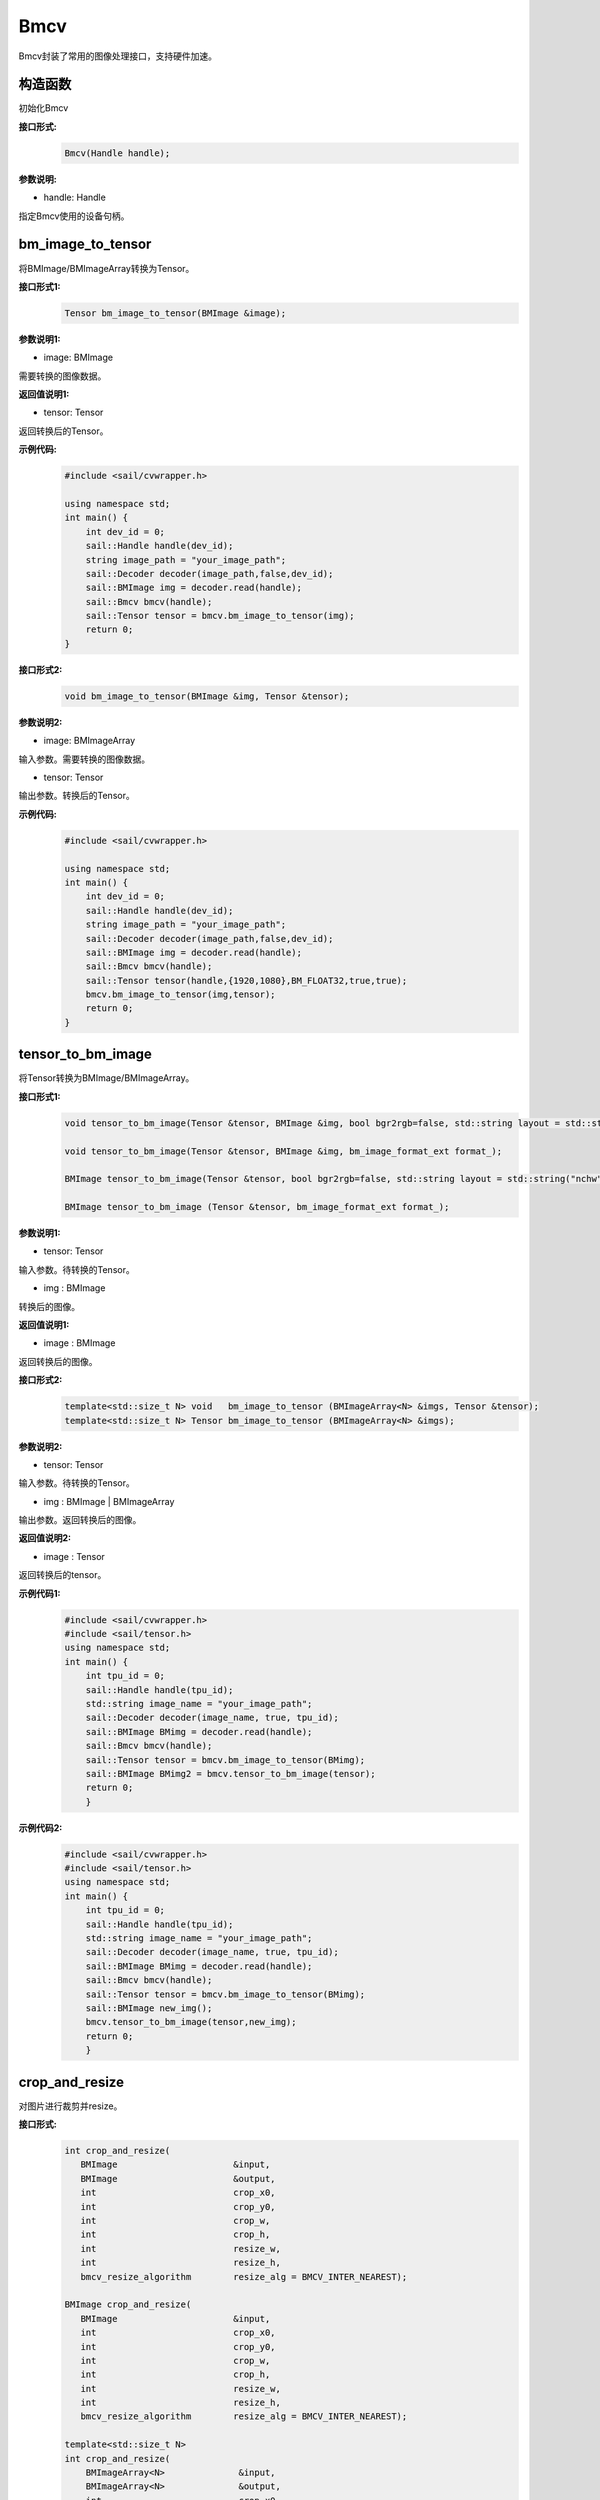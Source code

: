 Bmcv
_________

Bmcv封装了常用的图像处理接口，支持硬件加速。

构造函数
>>>>>>>>>>>>>>>>>>>>>>>>>>>>>

初始化Bmcv

**接口形式:**
    .. code-block:: c

        Bmcv(Handle handle);
          

**参数说明:**

* handle: Handle

指定Bmcv使用的设备句柄。


bm_image_to_tensor
>>>>>>>>>>>>>>>>>>>>>>>>>>>>>

将BMImage/BMImageArray转换为Tensor。

**接口形式1:**
    .. code-block:: c


        Tensor bm_image_to_tensor(BMImage &image);
           

**参数说明1:**

* image: BMImage

需要转换的图像数据。


**返回值说明1:**

* tensor: Tensor

返回转换后的Tensor。

**示例代码:**
    .. code-block:: c

        #include <sail/cvwrapper.h>

        using namespace std;  
        int main() {  
            int dev_id = 0;
            sail::Handle handle(dev_id); 
            string image_path = "your_image_path";  
            sail::Decoder decoder(image_path,false,dev_id);
            sail::BMImage img = decoder.read(handle);   
            sail::Bmcv bmcv(handle);
            sail::Tensor tensor = bmcv.bm_image_to_tensor(img);
            return 0;  
        }

**接口形式2:**
    .. code-block:: c

        void bm_image_to_tensor(BMImage &img, Tensor &tensor);
           
            
**参数说明2:**

* image: BMImageArray

输入参数。需要转换的图像数据。

* tensor: Tensor

输出参数。转换后的Tensor。

**示例代码:**
    .. code-block:: c

        #include <sail/cvwrapper.h>

        using namespace std;  
        int main() {  
            int dev_id = 0;
            sail::Handle handle(dev_id); 
            string image_path = "your_image_path";  
            sail::Decoder decoder(image_path,false,dev_id);
            sail::BMImage img = decoder.read(handle);   
            sail::Bmcv bmcv(handle);
            sail::Tensor tensor(handle,{1920,1080},BM_FLOAT32,true,true);
            bmcv.bm_image_to_tensor(img,tensor);
            return 0;  
        }

tensor_to_bm_image
>>>>>>>>>>>>>>>>>>>>>>>>>>>>>

将Tensor转换为BMImage/BMImageArray。

**接口形式1:**
    .. code-block:: c

        void tensor_to_bm_image(Tensor &tensor, BMImage &img, bool bgr2rgb=false, std::string layout = std::string("nchw"));

        void tensor_to_bm_image(Tensor &tensor, BMImage &img, bm_image_format_ext format_);

        BMImage tensor_to_bm_image(Tensor &tensor, bool bgr2rgb=false, std::string layout = std::string("nchw"));

        BMImage tensor_to_bm_image (Tensor &tensor, bm_image_format_ext format_);

**参数说明1:**

* tensor: Tensor

输入参数。待转换的Tensor。

* img : BMImage

转换后的图像。

**返回值说明1:**

* image : BMImage

返回转换后的图像。


**接口形式2:**
    .. code-block:: c

        template<std::size_t N> void   bm_image_to_tensor (BMImageArray<N> &imgs, Tensor &tensor);
        template<std::size_t N> Tensor bm_image_to_tensor (BMImageArray<N> &imgs);
            

**参数说明2:**

* tensor: Tensor

输入参数。待转换的Tensor。

* img : BMImage | BMImageArray

输出参数。返回转换后的图像。

**返回值说明2:**

* image : Tensor

返回转换后的tensor。

**示例代码1:**
    .. code-block:: c

        #include <sail/cvwrapper.h>
        #include <sail/tensor.h>
        using namespace std;
        int main() {
            int tpu_id = 0;  
            sail::Handle handle(tpu_id);  
            std::string image_name = "your_image_path";  
            sail::Decoder decoder(image_name, true, tpu_id);  
            sail::BMImage BMimg = decoder.read(handle);  
            sail::Bmcv bmcv(handle);  
            sail::Tensor tensor = bmcv.bm_image_to_tensor(BMimg);
            sail::BMImage BMimg2 = bmcv.tensor_to_bm_image(tensor);
            return 0;
            }

**示例代码2:**
    .. code-block:: c

        #include <sail/cvwrapper.h>
        #include <sail/tensor.h>
        using namespace std;
        int main() {
            int tpu_id = 0;  
            sail::Handle handle(tpu_id);  
            std::string image_name = "your_image_path";  
            sail::Decoder decoder(image_name, true, tpu_id);  
            sail::BMImage BMimg = decoder.read(handle);  
            sail::Bmcv bmcv(handle);  
            sail::Tensor tensor = bmcv.bm_image_to_tensor(BMimg);
            sail::BMImage new_img();
            bmcv.tensor_to_bm_image(tensor,new_img);
            return 0;
            }

crop_and_resize
>>>>>>>>>>>>>>>>>>>>>>

对图片进行裁剪并resize。

**接口形式:**
    .. code-block:: c

        int crop_and_resize(
           BMImage                      &input,
           BMImage                      &output,
           int                          crop_x0,
           int                          crop_y0,
           int                          crop_w,
           int                          crop_h,
           int                          resize_w,
           int                          resize_h,
           bmcv_resize_algorithm        resize_alg = BMCV_INTER_NEAREST);

        BMImage crop_and_resize(
           BMImage                      &input,
           int                          crop_x0,
           int                          crop_y0,
           int                          crop_w,
           int                          crop_h,
           int                          resize_w,
           int                          resize_h,
           bmcv_resize_algorithm        resize_alg = BMCV_INTER_NEAREST);

        template<std::size_t N>
        int crop_and_resize(
            BMImageArray<N>              &input,
            BMImageArray<N>              &output,
            int                          crop_x0,
            int                          crop_y0,
            int                          crop_w,
            int                          crop_h,
            int                          resize_w,
            int                          resize_h,
            bmcv_resize_algorithm        resize_alg = BMCV_INTER_NEAREST);

        template<std::size_t N>
        BMImageArray<N> crop_and_resize(
            BMImageArray<N>              &input,
            int                          crop_x0,
            int                          crop_y0,
            int                          crop_w,
            int                          crop_h,
            int                          resize_w,
            int                          resize_h,
            bmcv_resize_algorithm        resize_alg = BMCV_INTER_NEAREST);

**参数说明:**

* input : BMImage | BMImageArray

待处理的图像或图像数组。

* output : BMImage | BMImageArray

处理后的图像或图像数组。

* crop_x0 : int

裁剪窗口在x轴上的起始点。

* crop_y0 : int

裁剪窗口在y轴上的起始点。

* crop_w : int 

裁剪窗口的宽。

* crop_h : int 

裁剪窗口的高。

* resize_w : int

图像resize的目标宽度。

* resize_h : int

图像resize的目标高度。

* resize_alg : bmcv_resize_algorithm

图像resize的插值算法，默认为bmcv_resize_algorithm.BMCV_INTER_NEAREST

**返回值说明:**

* ret: int

返回0代表成功，其他代表失败。

* output : BMImage | BMImageArray

返回处理后的图像或图像数组。

**示例代码1:**
    .. code-block:: c

        #include <sail/cvwrapper.h>
        using namespace std;
        int main() {
            int tpu_id = 0;
            sail::Handle handle(tpu_id);
            std::string image_name = "your_image_path";
            sail::Decoder decoder(image_name, true, tpu_id);
            sail::BMImage BMimg = decoder.read(handle); 
            sail::Bmcv bmcv(handle);
            sail::BMImage BMimg3 = bmcv.crop_and_resize(BMimg, 0, 0, BMimg.width(), BMimg.height(), 640, 640);
            return 0;
        }

**示例代码2:**
    .. code-block:: c


        #include <sail/cvwrapper.h>
        using namespace std;
        int main() {
            int tpu_id = 0;
            sail::Handle handle(tpu_id);
            std::string image_name = "your_image_path";
            sail::Decoder decoder(image_name, true, tpu_id);
            sail::BMImage BMimg = decoder.read(handle); 
            sail::Bmcv bmcv(handle);
            ssail::BMImage BMimg3;
            int ret = bmcv.crop_and_resize(BMimg, BMimg3,0, 0, BMimg.width(), BMimg.height(), 640, 640);
            return 0;
        }

crop
>>>>>>>>>

对图像进行裁剪。

**接口形式:**
    .. code-block:: c

        int crop(
           BMImage                      &input,
           BMImage                      &output,
           int                          crop_x0,
           int                          crop_y0,
           int                          crop_w,
           int                          crop_h);

        
        BMImage crop(
           BMImage                      &input,
           int                          crop_x0,
           int                          crop_y0,
           int                          crop_w,
           int                          crop_h);

        template<std::size_t N>
        int crop(
            BMImageArray<N>              &input,
            BMImageArray<N>              &output,
            int                          crop_x0,
            int                          crop_y0,
            int                          crop_w,
            int                          crop_h);

        template<std::size_t N>
        BMImageArray<N> crop(
            BMImageArray<N>              &input,
            int                          crop_x0,
            int                          crop_y0,
            int                          crop_w,
            int                          crop_h);
            

**参数说明:**

* input : BMImage | BMImageArray

待处理的图像或图像数组。

* output : BMImage | BMImageArray

处理后的图像或图像数组。

* crop_x0 : int

裁剪窗口在x轴上的起始点。

* crop_y0 : int

裁剪窗口在y轴上的起始点。

* crop_w : int 

裁剪窗口的宽。

* crop_h : int 

裁剪窗口的高。

**返回值说明:**

* ret: int

返回0代表成功，其他代表失败。

* output : BMImage | BMImageArray

返回处理后的图像或图像数组。

**示例代码1:**
    .. code-block:: c


        #include <sail/cvwrapper.h>
        using namespace std;
        int main() {
            int tpu_id = 0;
            sail::Handle handle(tpu_id);
            std::string image_name = "your_image_path";
            sail::Decoder decoder(image_name, true, tpu_id);
            sail::BMImage BMimg = decoder.read(handle); 
            sail::Bmcv bmcv(handle);
            sail::BMImage BMimg3 = bmcv.crop(BMimg,100,100,200,200);
            return 0;
        }

**示例代码2:**
    .. code-block:: c


        #include <sail/cvwrapper.h>
        using namespace std;
        int main() {
            int tpu_id = 0;
            sail::Handle handle(tpu_id);
            std::string image_name = "your_image_path";
            sail::Decoder decoder(image_name, true, tpu_id);
            sail::BMImage BMimg = decoder.read(handle); 
            sail::Bmcv bmcv(handle);
            sail::BMImage BMimg3;
            int ret = bmcv.crop(BMimg, BMimg3,100,100,200,200);
            return 0;
        }

resize
>>>>>>>>>>>>>>>>>

对图像进行resize。

**接口形式:**
    .. code-block:: c

        int resize(
           BMImage                      &input,
           BMImage                      &output,
           int                          resize_w,
           int                          resize_h,
           bmcv_resize_algorithm        resize_alg = BMCV_INTER_NEAREST);

        BMImage resize(
           BMImage                      &input,
           int                          resize_w,
           int                          resize_h,
           bmcv_resize_algorithm        resize_alg = BMCV_INTER_NEAREST);

        template<std::size_t N>
        int resize(
            BMImageArray<N>              &input,
            BMImageArray<N>              &output,
            int                          resize_w,
            int                          resize_h,
            bmcv_resize_algorithm        resize_alg = BMCV_INTER_NEAREST);

        template<std::size_t N>
        BMImageArray<N> resize(
            BMImageArray<N>              &input,
            int                          resize_w,
            int                          resize_h,
            bmcv_resize_algorithm        resize_alg = BMCV_INTER_NEAREST);

**参数说明:**

* input : BMImage | BMImageArray

待处理的图像或图像数组。

* output : BMImage | BMImageArray

处理后的图像或图像数组。

* resize_w : int

图像resize的目标宽度。

* resize_h : int

图像resize的目标高度。

* resize_alg : bmcv_resize_algorithm

图像resize的插值算法，默认为bmcv_resize_algorithm.BMCV_INTER_NEAREST

**返回值说明:**

* ret: int

返回0代表成功，其他代表失败。

* output : BMImage | BMImageArray

返回处理后的图像或图像数组。

**示例代码1:**
    .. code-block:: c


        #include <sail/cvwrapper.h>
        using namespace std;
        int main() {
            int tpu_id = 0;
            sail::Handle handle(tpu_id);
            std::string image_name = "your_image_path";
            sail::Decoder decoder(image_name, true, tpu_id);
            sail::BMImage BMimg = decoder.read(handle); 
            sail::Bmcv bmcv(handle);
            sail::BMImage BMimg3 = bmcv.resize(BMimg,640,640);
            return 0;
        }

**示例代码2:**
    .. code-block:: c

        #include <sail/cvwrapper.h>
        using namespace std;
        int main() {
            int tpu_id = 0;
            sail::Handle handle(tpu_id);
            std::string image_name = "your_image_path";
            sail::Decoder decoder(image_name, true, tpu_id);
            sail::BMImage BMimg = decoder.read(handle); 
            sail::Bmcv bmcv(handle);
            sail::BMImage BMimg3;
            int ret = bmcv.resize(BMimg, BMimg3,640,640);
            return 0;
        }

vpp_crop_and_resize
>>>>>>>>>>>>>>>>>>>>>>>>>>>>>

利用VPP硬件加速图片的裁剪与resize。

**接口形式:**
    .. code-block:: c

        int vpp_crop_and_resize(
            BMImage                      &input,
            BMImage                      &output,
            int                          crop_x0,
            int                          crop_y0,
            int                          crop_w,
            int                          crop_h,
            int                          resize_w,
            int                          resize_h,
            bmcv_resize_algorithm        resize_alg = BMCV_INTER_NEAREST);

        BMImage vpp_crop_and_resize(
            BMImage                      &input,
            int                          crop_x0,
            int                          crop_y0,
            int                          crop_w,
            int                          crop_h,
            int                          resize_w,
            int                          resize_h,
            bmcv_resize_algorithm        resize_alg = BMCV_INTER_NEAREST);

        template<std::size_t N>
        int vpp_crop_and_resize(
            BMImageArray<N>              &input,
            BMImageArray<N>              &output,
            int                          crop_x0,
            int                          crop_y0,
            int                          crop_w,
            int                          crop_h,
            int                          resize_w,
            int                          resize_h,
            bmcv_resize_algorithm        resize_alg = BMCV_INTER_NEAREST);

        template<std::size_t N>
        BMImageArray<N> vpp_crop_and_resize(
            BMImageArray<N>              &input,
            int                          crop_x0,
            int                          crop_y0,
            int                          crop_w,
            int                          crop_h,
            int                          resize_w,
            int                          resize_h,
            bmcv_resize_algorithm        resize_alg = BMCV_INTER_NEAREST);

**参数说明:**

* input : BMImage | BMImageArray

待处理的图像或图像数组。

* output : BMImage | BMImageArray

处理后的图像或图像数组。

* crop_x0 : int

裁剪窗口在x轴上的起始点。

* crop_y0 : int

裁剪窗口在y轴上的起始点。

* crop_w : int 

裁剪窗口的宽。

* crop_h : int 

裁剪窗口的高。

* resize_w : int

图像resize的目标宽度。

* resize_h : int

图像resize的目标高度。

* resize_alg : bmcv_resize_algorithm

图像resize的插值算法，默认为bmcv_resize_algorithm.BMCV_INTER_NEAREST

**返回值说明:**

* ret: int

返回0代表成功，其他代表失败。

* output : BMImage | BMImageArray

返回处理后的图像或图像数组。

**示例代码1:**
    .. code-block:: c

        #include <sail/cvwrapper.h>
        using namespace std;
        int main() {
            int tpu_id = 0;
            sail::Handle handle(tpu_id);
            std::string image_name = "your_image_path";
            sail::Decoder decoder(image_name, true, tpu_id);
            sail::BMImage BMimg = decoder.read(handle); 
            sail::Bmcv bmcv(handle);
            sail::BMImage BMimg3 = bmcv.vpp_crop_and_resize(BMimg,100,100,300,300,300,300);
            return 0;
        }

**示例代码2:**
    .. code-block:: c


        #include <sail/cvwrapper.h>
        using namespace std;
        int main() {
            int tpu_id = 0;
            sail::Handle handle(tpu_id);
            std::string image_name = "your_image_path";
            sail::Decoder decoder(image_name, true, tpu_id);
            sail::BMImage BMimg = decoder.read(handle); 
            sail::Bmcv bmcv(handle);
            sail::BMImage BMimg3;
            int ret = bmcv.vpp_crop_and_resize(BMimg, BMimg3,100,100,300,300,300,300);
            return 0;
        }

vpp_crop_and_resize_padding
>>>>>>>>>>>>>>>>>>>>>>>>>>>>>

利用VPP硬件加速图片的裁剪与resize，并padding到指定大小。

**接口形式:**
    .. code-block:: c

        int vpp_crop_and_resize_padding(
            BMImage                      &input,
            BMImage                      &output,
            int                          crop_x0,
            int                          crop_y0,
            int                          crop_w,
            int                          crop_h,
            int                          resize_w,
            int                          resize_h,
            PaddingAtrr                  &padding_in,
            bmcv_resize_algorithm        resize_alg = BMCV_INTER_NEAREST);
        
        BMImage vpp_crop_and_resize_padding(
            BMImage                      &input,
            int                          crop_x0,
            int                          crop_y0,
            int                          crop_w,
            int                          crop_h,
            int                          resize_w,
            int                          resize_h,
            PaddingAtrr                  &padding_in,
            bmcv_resize_algorithm        resize_alg = BMCV_INTER_NEAREST);

        template<std::size_t N>
        int vpp_crop_and_resize_padding(
            BMImageArray<N>              &input,
            BMImageArray<N>              &output,
            int                          crop_x0,
            int                          crop_y0,
            int                          crop_w,
            int                          crop_h,
            int                          resize_w,
            int                          resize_h,
            PaddingAtrr                  &padding_in,
            bmcv_resize_algorithm        resize_alg = BMCV_INTER_NEAREST);

        template<std::size_t N>
        BMImageArray<N> vpp_crop_and_resize_padding(
            BMImageArray<N>              &input,
            int                          crop_x0,
            int                          crop_y0,
            int                          crop_w,
            int                          crop_h,
            int                          resize_w,
            int                          resize_h,
            PaddingAtrr                  &padding_in,
            bmcv_resize_algorithm        resize_alg = BMCV_INTER_NEAREST);

**参数说明:**

* input : BMImage | BMImageArray

待处理的图像或图像数组。

* output : BMImage | BMImageArray

处理后的图像或图像数组。

* crop_x0 : int

裁剪窗口在x轴上的起始点。

* crop_y0 : int

裁剪窗口在y轴上的起始点。

* crop_w : int 

裁剪窗口的宽。

* crop_h : int 

裁剪窗口的高。

* resize_w : int

图像resize的目标宽度。

* resize_h : int

图像resize的目标高度。

* padding : PaddingAtrr

padding的配置信息。

* resize_alg : bmcv_resize_algorithm

图像resize的插值算法，默认为bmcv_resize_algorithm.BMCV_INTER_NEAREST

**返回值说明:**

* ret: int

返回0代表成功，其他代表失败。

* output : BMImage | BMImageArray

返回处理后的图像或图像数组。

**示例代码1:**
    .. code-block:: c

        #include <sail/cvwrapper.h>
        using namespace std;
        int main() {
            int tpu_id = 0;
            sail::Handle handle(tpu_id);
            std::string image_name = "your_image_path";
            sail::Decoder decoder(image_name, true, tpu_id);
            sail::BMImage BMimg = decoder.read(handle); 
            sail::Bmcv bmcv(handle);
            sail::PaddingAtrr paddingatt;
            paddingatt.set_stx(0);
            paddingatt.set_sty(0);
            paddingatt.set_w(640);
            paddingatt.set_h(640);
            paddingatt.set_r(114);
            paddingatt.set_g(114);
            paddingatt.set_b(114);
            sail::BMImage BMimg4 = bmcv.vpp_crop_and_resize_padding(BMimg, 0, 0, BMimg.width(), BMimg.height(), 640, 640, paddingatt);
            return 0;
        }

**示例代码2:**
    .. code-block:: c

        #include <sail/cvwrapper.h>
        using namespace std;
        int main() {
            int tpu_id = 0;
            sail::Handle handle(tpu_id);
            std::string image_name = "your_image_path";
            sail::Decoder decoder(image_name, true, tpu_id);
            sail::BMImage BMimg = decoder.read(handle); 
            sail::Bmcv bmcv(handle);
            sail::BMImage BMimg3;
            sail::PaddingAtrr paddingatt;
            paddingatt.set_stx(0);
            paddingatt.set_sty(0);
            paddingatt.set_w(640);
            paddingatt.set_h(640);
            paddingatt.set_r(114);
            paddingatt.set_g(114);
            paddingatt.set_b(114);
            int ret = bmcv.vpp_crop_and_resize_padding(BMimg,BMimg3, 0, 0, BMimg.width(), BMimg.height(), 640, 640, paddingatt);
            return 0;
        }

vpp_crop
>>>>>>>>>>>>>>>>>>>>>>>>>>>>>

利用VPP硬件加速图片的裁剪。

**接口形式:**
    .. code-block:: c

        int vpp_crop(
           BMImage                      &input,
           BMImage                      &output,
           int                          crop_x0,
           int                          crop_y0,
           int                          crop_w,
           int                          crop_h);
        
        BMImage vpp_crop(
           BMImage                      &input,
           int                          crop_x0,
           int                          crop_y0,
           int                          crop_w,
           int                          crop_h);

        template<std::size_t N>
        int vpp_crop(
            BMImageArray<N>              &input,
            BMImageArray<N>              &output,
            int                          crop_x0,
            int                          crop_y0,
            int                          crop_w,
            int                          crop_h);

        template<std::size_t N>
        BMImageArray<N> vpp_crop(
            BMImageArray<N>              &input,
            int                          crop_x0,
            int                          crop_y0,
            int                          crop_w,
            int                          crop_h);

**参数说明:**

* input : BMImage | BMImageArray

待处理的图像或图像数组。

* output : BMImage | BMImageArray

处理后的图像或图像数组。

* crop_x0 : int

裁剪窗口在x轴上的起始点。

* crop_y0 : int

裁剪窗口在y轴上的起始点。

* crop_w : int 

裁剪窗口的宽。

* crop_h : int 

裁剪窗口的高。

**返回值说明:**

* ret: int

返回0代表成功，其他代表失败。

* output : BMImage | BMImageArray

返回处理后的图像或图像数组。

**示例代码1:**
    .. code-block:: c

        #include <sail/cvwrapper.h>
        using namespace std;
        int main() {
            int tpu_id = 0;
            sail::Handle handle(tpu_id);
            std::string image_name = "your_image_path";
            sail::Decoder decoder(image_name, true, tpu_id);
            sail::BMImage BMimg = decoder.read(handle); 
            sail::Bmcv bmcv(handle);
            sail::BMImage BMimg3 = bmcv.vpp_crop(BMimg,100,100,200,200);
            return 0;
        }

**示例代码2:**
    .. code-block:: c

        #include <sail/cvwrapper.h>
        using namespace std;
        int main() {
            int tpu_id = 0;
            sail::Handle handle(tpu_id);
            std::string image_name = "your_image_path";
            sail::Decoder decoder(image_name, true, tpu_id);
            sail::BMImage BMimg = decoder.read(handle); 
            sail::Bmcv bmcv(handle);
            sail::BMImage BMimg3;
            int ret = bmcv.vpp_crop(BMimg, BMimg3,100,100,200,200);
            return 0;
        }

vpp_resize
>>>>>>>>>>>>>>>>>

利用VPP硬件加速图片的resize，采用最近邻插值算法。 

**接口形式1:**
    .. code-block:: c

        int vpp_resize(
            BMImage                      &input,
            BMImage                      &output,
            int                          resize_w,
            int                          resize_h,
            bmcv_resize_algorithm        resize_alg = BMCV_INTER_NEAREST);
        
        BMImage vpp_resize(
            BMImage                      &input,
            int                          resize_w,
            int                          resize_h,
            bmcv_resize_algorithm        resize_alg = BMCV_INTER_NEAREST);
        
        template<std::size_t N>
        int vpp_resize(
            BMImageArray<N>              &input,
            BMImageArray<N>              &output,
            int                          resize_w,
            int                          resize_h,
            bmcv_resize_algorithm        resize_alg = BMCV_INTER_NEAREST);

        template<std::size_t N>
        BMImageArray<N> vpp_resize(
            BMImageArray<N>              &input,
            int                          resize_w,
            int                          resize_h,
            bmcv_resize_algorithm        resize_alg = BMCV_INTER_NEAREST);

**参数说明:**

* input : BMImage | BMImageArray

待处理的图像或图像数组。

* output : BMImage | BMImageArray

处理后的图像或图像数组。

* resize_w : int

图像resize的目标宽度。

* resize_h : int

图像resize的目标高度。

* resize_alg : bmcv_resize_algorithm

图像resize的插值算法，默认为bmcv_resize_algorithm.BMCV_INTER_NEAREST

**返回值说明:**

* ret: int

返回0代表成功，其他代表失败。

* output : BMImage | BMImageArray

返回处理后的图像或图像数组。

**示例代码1:**
    .. code-block:: c

        #include <sail/cvwrapper.h>
        using namespace std;
        int main() {
            int tpu_id = 0;
            sail::Handle handle(tpu_id);
            std::string image_name = "your_image_path";
            sail::Decoder decoder(image_name, true, tpu_id);
            sail::BMImage BMimg = decoder.read(handle); 
            sail::Bmcv bmcv(handle);
            sail::BMImage BMimg3 = bmcv.vpp_resize(BMimg,100,100,200,200);
            return 0;
        }

**示例代码2:**
    .. code-block:: c


        #include <sail/cvwrapper.h>
        using namespace std;
        int main() {
            int tpu_id = 0;
            sail::Handle handle(tpu_id);
            std::string image_name = "your_image_path";
            sail::Decoder decoder(image_name, true, tpu_id);
            sail::BMImage BMimg = decoder.read(handle); 
            sail::Bmcv bmcv(handle);
            sail::BMImage BMimg3;
            int ret = bmcv.vpp_resize(BMimg, BMimg3,100,100,200,200);
            return 0;
        }

vpp_resize_padding
>>>>>>>>>>>>>>>>>>>>>>>>>>>>>

利用VPP硬件加速图片的resize，并padding。

**接口形式:**
    .. code-block:: c

        int vpp_resize_padding(
            BMImage                      &input,
            BMImage                      &output,
            int                          resize_w,
            int                          resize_h,
            PaddingAtrr                  &padding_in,
            bmcv_resize_algorithm        resize_alg = BMCV_INTER_NEAREST);

        BMImage vpp_resize_padding(
           BMImage                      &input,
           int                          resize_w,
           int                          resize_h,
           PaddingAtrr                  &padding_in,
            bmcv_resize_algorithm        resize_alg = BMCV_INTER_NEAREST);

        template<std::size_t N>
            int vpp_resize_padding(
            BMImageArray<N>              &input,
            BMImageArray<N>              &output,
            int                          resize_w,
            int                          resize_h,
            PaddingAtrr                  &padding_in,
            bmcv_resize_algorithm        resize_alg = BMCV_INTER_NEAREST);

        template<std::size_t N>
        BMImageArray<N> vpp_resize_padding(
            BMImageArray<N>              &input,
            int                          resize_w,
            int                          resize_h,
            PaddingAtrr                  &padding_in,
            bmcv_resize_algorithm        resize_alg = BMCV_INTER_NEAREST);

**参数说明:**

* input : BMImage | BMImageArray

待处理的图像或图像数组。

* resize_w : int

图像resize的目标宽度。

* resize_h : int

图像resize的目标高度。

* padding : PaddingAtrr

padding的配置信息。

**返回值说明:**

* ret: int

返回0代表成功，其他代表失败。

* output : BMImage | BMImageArray

返回处理后的图像或图像数组。

* resize_alg : bmcv_resize_algorithm

图像resize的插值算法，默认为bmcv_resize_algorithm.BMCV_INTER_NEAREST

**示例代码1:**
    .. code-block:: c

        #include <sail/cvwrapper.h>
        using namespace std;
        int main() {
            int tpu_id = 0;
            sail::Handle handle(tpu_id);
            std::string image_name = "your_image_path";
            sail::Decoder decoder(image_name, true, tpu_id);
            sail::BMImage BMimg = decoder.read(handle); 
            sail::Bmcv bmcv(handle);
            sail::PaddingAtrr paddingatt;
            paddingatt.set_stx(0);
            paddingatt.set_sty(0);
            paddingatt.set_w(640);
            paddingatt.set_h(640);
            paddingatt.set_r(114);
            paddingatt.set_g(114);
            paddingatt.set_b(114);
            sail::BMImage BMimg4 = bmcv.vpp_resize_padding(BMimg, 0, 0, 640, 640, paddingatt);
            return 0;
        }

**示例代码2:**
    .. code-block:: c

        #include <sail/cvwrapper.h>
        using namespace std;
        int main() {
            int tpu_id = 0;
            sail::Handle handle(tpu_id);
            std::string image_name = "your_image_path";
            sail::Decoder decoder(image_name, true, tpu_id);
            sail::BMImage BMimg = decoder.read(handle); 
            sail::Bmcv bmcv(handle);
            sail::BMImage BMimg3;
            sail::PaddingAtrr paddingatt;
            paddingatt.set_stx(0);
            paddingatt.set_sty(0);
            paddingatt.set_w(640);
            paddingatt.set_h(640);
            paddingatt.set_r(114);
            paddingatt.set_g(114);
            paddingatt.set_b(114);
            int ret = bmcv.vpp_resize_padding(BMimg,BMimg3, 640, 640, paddingatt);
            return 0;
        }

warp
>>>>>>>>>>>>>>>>

对图像进行仿射变换。

**接口形式:**
    .. code-block:: c

        int warp(
           BMImage                            &input,
           BMImage                            &output,
           const std::pair<
             std::tuple<float, float, float>,
             std::tuple<float, float, float>> &matrix,
           int                                use_bilinear = 0,
           bool                               similar_to_opencv = false);

        BMImage warp(
           BMImage                            &input,
           const std::pair<
             std::tuple<float, float, float>,
             std::tuple<float, float, float>> &matrix,
           int                                use_bilinear = 0,
           bool                               similar_to_opencv = false);

        template<std::size_t N>
        int warp(
            BMImageArray<N>                          &input,
            BMImageArray<N>                          &output,
            const std::array<
                std::pair<
                std::tuple<float, float, float>,
                std::tuple<float, float, float>>, N> &matrix,
            int                                      use_bilinear = 0,
            bool                                     similar_to_opencv = false);

        template<std::size_t N>
        BMImageArray<N> warp(
            BMImageArray<N>                          &input,
            const std::array<
                std::pair<
                std::tuple<float, float, float>,
                std::tuple<float, float, float>>, N> &matrix,
            int                                      use_bilinear = 0,
            bool                                     similar_to_opencv = false);

**参数说明:**

* input : BMImage | BMImageArray

待处理的图像或图像数组。

* output : BMImage | BMImageArray

处理后的图像或图像数组。

* matrix: std::pair<
             std::tuple<float, float, float>,
             std::tuple<float, float, float> >

2x3的仿射变换矩阵。

* use_bilinear: int

是否使用双线性插值，默认为0使用最近邻插值，1为双线性插值

* similar_to_opencv: bool

是否使用与opencv仿射变换对齐的接口

**返回值说明:**

* ret: int

返回0代表成功，其他代表失败。

* output : BMImage | BMImageArray

返回处理后的图像或图像数组。

**示例代码1:**
    .. code-block:: c


        #include <sail/cvwrapper.h>
        using namespace std;
        using AffineMatrix = std::pair<
            std::tuple<float, float, float>,
            std::tuple<float, float, float>>;
        int main() {
            int tpu_id = 0;
            sail::Handle handle(tpu_id);
            std::string image_name = "your_image_path";
            sail::Decoder decoder(image_name, true, tpu_id);
            sail::BMImage BMimg = decoder.read(handle); 
            sail::Bmcv bmcv(handle);
            AffineMatrix rotated_matrix = std::make_pair(
                std::make_tuple(0.9996914396, -0.02484, 0.0f),
                std::make_tuple(0.02484, 0.9996914396, 0.0f)
            );
            sail::BMImage BMimg6 = bmcv.warp(BMimg, rotated_matrix);
            return 0;
        }

**示例代码2:**
    .. code-block:: c

        #include <sail/cvwrapper.h>
        using namespace std;
        using AffineMatrix = std::pair<
            std::tuple<float, float, float>,
            std::tuple<float, float, float>>;
        int main() {
            int tpu_id = 0;
            sail::Handle handle(tpu_id);
            std::string image_name = "your_image_path";
            sail::Decoder decoder(image_name, true, tpu_id);
            sail::BMImage BMimg = decoder.read(handle); 
            sail::Bmcv bmcv(handle);
            AffineMatrix rotated_matrix = std::make_pair(
                std::make_tuple(0.9996914396, -0.02484, 0.0f),
                std::make_tuple(0.02484, 0.9996914396, 0.0f)
            );
            sail::BMImage BMimg6;
            int ret= bmcv.warp(BMimg,BMimg6, rotated_matrix);
            return 0;
        }

convert_to
>>>>>>>>>>>>>>

对图像进行线性变换。

**接口形式:**
    .. code-block:: c

        int convert_to(
           BMImage                      &input,
           BMImage                      &output,
           const std::tuple<
             std::pair<float, float>,
             std::pair<float, float>,
             std::pair<float, float>>   &alpha_beta);

        BMImage convert_to(
           BMImage                      &input,
           const std::tuple<
             std::pair<float, float>,
             std::pair<float, float>,
             std::pair<float, float>>   &alpha_beta);

        template<std::size_t N>
        int convert_to(
            BMImageArray<N>              &input,
            BMImageArray<N>              &output,
            const std::tuple<
                std::pair<float, float>,
                std::pair<float, float>,
                std::pair<float, float>>   &alpha_beta);

        template<std::size_t N>
        BMImageArray<N> convert_to(
            BMImageArray<N>              &input,
            const std::tuple<
                std::pair<float, float>,
                std::pair<float, float>,
                std::pair<float, float>>   &alpha_beta);
    
**参数说明:**

* input : BMImage | BMImageArray

待处理的图像或图像数组。

* alpha_beta: std::tuple<
             std::pair<float, float>,
             std::pair<float, float>,
             std::pair<float, float> > 

分别为三个通道线性变换的系数((a0, b0), (a1, b1), (a2, b2))。

* output : BMImage | BMImageArray

输出参数。处理后的图像或图像数组。

**返回值说明:**

* ret: int

返回0代表成功，其他代表失败。

* output : BMImage | BMImageArray

返回处理后的图像或图像数组。

**示例代码:**
    .. code-block:: c

        #include <sail/cvwrapper.h>
        using namespace std;
        int main() {
            int tpu_id = 0;
            sail::Handle handle(tpu_id);
            std::string image_name = "your_image_path";
            sail::Decoder decoder(image_name, true, tpu_id);
            sail::BMImage BMimg = decoder.read(handle); 
            sail::Bmcv bmcv(handle);
            std::tuple<std::pair<float, float>, std::pair<float, float>, std::pair<float, float>> alpha_beta = 
                std::make_tuple(std::make_pair(1.0 / 255, 0), std::make_pair(1.0 / 255, 0), std::make_pair(1.0 / 255, 0));
            sail::BMImage BMimg5 = bmcv.convert_to(BMimg, alpha_beta);
            return 0;
        }

**示例代码:**
    .. code-block:: c

        #include <sail/cvwrapper.h>
        using namespace std;
        int main() {
            int tpu_id = 0;
            sail::Handle handle(tpu_id);
            std::string image_name = "your_image_path";
            sail::Decoder decoder(image_name, true, tpu_id);
            sail::BMImage BMimg = decoder.read(handle); 
            sail::Bmcv bmcv(handle);
            std::tuple<std::pair<float, float>, std::pair<float, float>, std::pair<float, float>> alpha_beta = 
                std::make_tuple(std::make_pair(1.0 / 255, 0), std::make_pair(1.0 / 255, 0), std::make_pair(1.0 / 255, 0));
            sail::BMImage BMimg5; 
            int ret = bmcv.convert_to(BMimg,BMimg5,alpha_beta);
            return 0;
        }

yuv2bgr
>>>>>>>>>>>>

将图像的格式从YUV转换为BGR。

**接口形式:**
    .. code-block:: c

        int yuv2bgr(
           BMImage                      &input,
           BMImage                      &output);

        BMImage yuv2bgr(BMImage  &input);

**参数说明:**

* input : BMImage | BMImageArray

待转换的图像。

**返回值说明:**

* ret: int

返回0代表成功，其他代表失败。

* output : BMImage | BMImageArray

返回转换后的图像。

**示例代码1:**
    .. code-block:: c

        #include <sail/cvwrapper.h>
        using namespace std;
        int main() {
            int tpu_id = 0;
            sail::Handle handle(tpu_id);
            std::string image_name = "your_image_path";
            sail::Decoder decoder(image_name, true, tpu_id);
            sail::BMImage BMimg = decoder.read(handle); 
            sail::Bmcv bmcv(handle);
            sail::BMImage BMimg5 = bmcv.yuv2bgr(BMimg);
            return 0;
        }

**示例代码2:**
    .. code-block:: c

        #include <sail/cvwrapper.h>
        using namespace std;
        int main() {
            int tpu_id = 0;
            sail::Handle handle(tpu_id);
            std::string image_name = "your_image_path";
            sail::Decoder decoder(image_name, true, tpu_id);
            sail::BMImage BMimg = decoder.read(handle); 
            sail::Bmcv bmcv(handle);
            sail::BMImage BMimg5; 
            int ret = bmcv.yuv2bgr(BMimg,BMimg5);
            return 0;
        }

rectangle
>>>>>>>>>>>>>>>>>>

在图像上画一个矩形框。

**接口形式:**
    .. code-block:: c

        int rectangle(
           BMImage                         &image,
           int                             x0,
           int                             y0,
           int                             w,
           int                             h,
           const std::tuple<int, int, int> &color,
           int                             thickness=1);
        
        int rectangle(
           const bm_image                  &image,
           int                             x0,
           int                             y0,
           int                             w,
           int                             h,
           const std::tuple<int, int, int> &color, // BGR
           int                             thickness=1);

**参数说明:**

* image : BMImage | bm_image

待画框的图像。

* x0 : int

矩形框在x轴上的起点。

* y0 : int

矩形框在y轴上的起点。

* w : int

矩形框的宽度。

* h : int

矩形框的高度。

* color : tuple

矩形框的颜色。

* thickness : int

矩形框线条的粗细。

**返回值说明:**

如果画框成功返回0，否则返回非0值。

**示例代码:**
    .. code-block:: c

        #include <sail/cvwrapper.h>
        using namespace std;
        int main() {
            int tpu_id = 0;
            sail::Handle handle(tpu_id);
            std::string image_name = "your_image_path";
            sail::Decoder decoder(image_name, true, tpu_id);
            sail::BMImage BMimg = decoder.read(handle); 
            sail::Bmcv bmcv(handle);
            int ret = bmcv.rectangle(BMimg, 20, 20, 600, 600, std::make_tuple(0, 0, 255), 2);
            return 0;
        }

fillRectangle
>>>>>>>>>>>>>>>>>>

在图像上填充一个矩形。

**接口形式:**
    .. code-block:: c

        int fillRectangle(
           BMImage                         &image,
           int                             x0,
           int                             y0,
           int                             w,
           int                             h,
           const std::tuple<int, int, int> &color);

        int fillRectangle(
           const bm_image                  &image,
           int                             x0,
           int                             y0,
           int                             w,
           int                             h,
           const std::tuple<int, int, int> &color);

**参数说明:**

* image : BMImage | bm_image

待画框的图像。

* x0 : int

矩形框在x轴上的起点。

* y0 : int

矩形框在y轴上的起点。

* w : int

矩形框的宽度。

* h : int

矩形框的高度。

* color : tuple

矩形框的颜色。

**返回值说明:**

如果画框成功返回0，否则返回非0值。

**示例代码:**
    .. code-block:: c

        #include <sail/cvwrapper.h>
        using namespace std;
        int main() {
            int tpu_id = 0;
            sail::Handle handle(tpu_id);
            std::string image_name = "your_image_path";
            sail::Decoder decoder(image_name, true, tpu_id);
            sail::BMImage BMimg = decoder.read(handle); 
            sail::Bmcv bmcv(handle);
            int ret = bmcv.fillRectangle(BMimg, 20, 20, 600, 600, std::make_tuple(0, 0, 255));
            return 0;
        }

imwrite
>>>>>>>>>>>>>>>>>

将图像保存在特定文件。

**接口形式:**
    .. code-block:: c

        int imwrite(
           const std::string &filename,
           BMImage           &image);
        
        int imwrite(
           const std::string &filename,
           const bm_image     &image);

**参数说明:**

* file_name : string

文件的名称。

* output : BMImage | bm_image

需要保存的图像。

**返回值说明:**

* process_status : int

如果保存成功返回0，否则返回非0值。

**示例代码:**
    .. code-block:: c

        #include <sail/cvwrapper.h>
        using namespace std;
        int main() {
            int tpu_id = 0;
            sail::Handle handle(tpu_id);
            std::string image_name = "your_image_path";
            sail::Decoder decoder(image_name, true, tpu_id);
            sail::BMImage BMimg = decoder.read(handle); 
            sail::Bmcv bmcv(handle);
            int ret = bmcv.imwrite("new_3.jpg", BMimg);
            return 0;
        }


imwrite
>>>>>>>>>>>>>>>>>
     
读取和解码图片文件，仅支持 JPEG baseline 格式的硬解码。对于其他格式，如 PNG 和 BMP，则采用软解码。
对于 JPEG baseline 图片，返回的 BMImage 将保持 YUV 色彩空间，像素格式依据图片文件本身的采样方式，例如 YUV420；
而对于其他格式，返回的 BMImage 将保持其输入的对应色彩空间。

**接口形式:**
    .. code-block:: c++

        BMImage imread(const std::string &filename);

**参数说明:**

* filename : string

需要读取的图片文件路径。

**返回值说明:**

* output : BMImage

返回解码得到的BMImage。

**示例代码:**
    .. code-block:: c++

        #include <sail/cvwrapper.h>
        int main() {
            int tpu_id = 0;
            sail::Handle handle(tpu_id);
            sail::Bmcv bmcv(handle);
            std::string filename = "your_image_path";
            sail::BMImage BMimg = bmcv.imread(filename);
            return 0;
        }

get_handle
>>>>>>>>>>>>>>>>>>>>>>>>>>>>>

获取Bmcv中的设备句柄Handle。

**接口形式:**
    .. code-block:: c

        Handle get_handle();

**返回值说明:**

* handle: Handle

Bmcv中的设备句柄Handle。

**示例代码:**
    .. code-block:: c

        #include <sail/cvwrapper.h>
        using namespace std;
        int main() {
            int tpu_id = 0;
            sail::Handle handle(tpu_id);
            std::string image_name = "your_image_path";
            sail::Decoder decoder(image_name, true, tpu_id);
            sail::BMImage BMimg = decoder.read(handle); 
            sail::Bmcv bmcv(handle);
            sail::Handle handle1 = bmcv.get_handle();
            return 0;
        }

crop_and_resize_padding
>>>>>>>>>>>>>>>>>>>>>>>>>>>>>

对图像进行裁剪并resize，然后padding。

**接口形式:**
    .. code-block:: c

        bm_image crop_and_resize_padding(
            bm_image                      &input,
            int                          crop_x0,
            int                          crop_y0,
            int                          crop_w,
            int                          crop_h,
            int                          resize_w,
            int                          resize_h,
            PaddingAtrr                  &padding_in,
            bmcv_resize_algorithm        resize_alg = BMCV_INTER_NEAREST);
        
        BMImage crop_and_resize_padding(
            BMImage                      &input,
            int                          crop_x0,
            int                          crop_y0,
            int                          crop_w,
            int                          crop_h,
            int                          resize_w,
            int                          resize_h,
            PaddingAtrr                  &padding_in,
            bmcv_resize_algorithm        resize_alg = BMCV_INTER_NEAREST);

**参数说明:**

* input : BMImage/bm_image

待处理的图像。

* crop_x0 : int

裁剪窗口在x轴上的起始点。

* crop_y0 : int

裁剪窗口在y轴上的起始点。

* crop_w : int 

裁剪窗口的宽。

* crop_h : int 

裁剪窗口的高。

* resize_w : int

图像resize的目标宽度。

* resize_h : int

图像resize的目标高度。

* padding : PaddingAtrr

padding的配置信息。

* resize_alg : bmcv_resize_algorithm

resize采用的插值算法。

**返回值说明:**

* output : BMImage/bm_image

返回处理后的图像。

**示例代码1:**
    .. code-block:: c

        #include <sail/cvwrapper.h>
        using namespace std;
        int main() {
            int tpu_id = 0;
            sail::Handle handle(tpu_id);
            std::string image_name = "your_image_path";
            sail::Decoder decoder(image_name, true, tpu_id);
            sail::BMImage BMimg = decoder.read(handle); 
            sail::Bmcv bmcv(handle);
            sail::PaddingAtrr paddingatt;
            paddingatt.set_stx(0);
            paddingatt.set_sty(0);
            paddingatt.set_w(640);
            paddingatt.set_h(640);
            paddingatt.set_r(114);
            paddingatt.set_g(114);
            paddingatt.set_b(114);
            sail::BMImage BMimg4 = bmcv.crop_and_resize_padding(BMimg, 0, 0, BMimg.width(), BMimg.height(), 640, 640, paddingatt);
            return 0;
        }

**示例代码2:**
    .. code-block:: c

        #include <sail/cvwrapper.h>
        using namespace std;
        int main() {
            int tpu_id = 0;
            sail::Handle handle(tpu_id);
            std::string image_name = "your_image_path";
            sail::Decoder decoder(image_name, true, tpu_id);
            sail::BMImage BMimg = decoder.read(handle); 
            sail::Bmcv bmcv(handle);
            sail::BMImage BMimg3;
            sail::PaddingAtrr paddingatt;
            paddingatt.set_stx(0);
            paddingatt.set_sty(0);
            paddingatt.set_w(640);
            paddingatt.set_h(640);
            paddingatt.set_r(114);
            paddingatt.set_g(114);
            paddingatt.set_b(114);
            bm_image bm_img = bmcv.crop_and_resize_padding(BMimg.data(), 0, 0, BMimg.width(), BMimg.height(), 640, 640, paddingatt);
            return 0;
        }



convert_format
>>>>>>>>>>>>>>>>>>>>>>>>>>>>>

将图像的格式转换为output中的格式，并拷贝到output。

**接口形式1:**
    .. code-block:: c

        int convert_format(
            BMImage          &input,
            BMImage          &output
        );

**参数说明1:**

* input : BMImage

输入参数。待转换的图像。

* output : BMImage

输出参数。将input中的图像转化为output的图像格式并拷贝到output。

**示例代码:**
    .. code-block:: c

        #include <sail/cvwrapper.h>
        using namespace std;
        int main() {
            int tpu_id = 0;
            sail::Handle handle(tpu_id);
            std::string image_name = "your_image_path";
            sail::Decoder decoder(image_name, true, tpu_id);
            sail::BMImage BMimg = decoder.read(handle); 
            sail::Bmcv bmcv(handle);
            sail::BMImage BMimg4;
            int ret = bmcv.convert_format(BMimg,BMimg4);
            return 0;
        }

**接口形式2:**

将一张图像转换成目标格式。

    .. code-block:: c

        BMImage convert_format(
            BMImage          &input,
            bm_image_format_ext image_format = FORMAT_BGR_PLANAR
        );

**参数说明2:**

* input : BMImage

待转换的图像。

* image_format : bm_image_format_ext

转换的目标格式。

**返回值说明2:**

* output : BMImage

返回转换后的图像。

**示例代码:**
    .. code-block:: c

        #include <sail/cvwrapper.h>
        using namespace std;
        int main() {
            int tpu_id = 0;
            sail::Handle handle(tpu_id);
            std::string image_name = "your_image_path";
            sail::Decoder decoder(image_name, true, tpu_id);
            sail::BMImage BMimg = decoder.read(handle); 
            sail::Bmcv bmcv(handle);
            sail::BMImage BMimg4 = bmcv.convert_format(BMimg);
            return 0;
        }

vpp_convert_format
>>>>>>>>>>>>>>>>>>>>>>>>>>>>>

利用VPP硬件加速图片的格式转换。

**接口形式1:**
    .. code-block:: c

        int vpp_convert_format(
            BMImage          &input,
            BMImage          &output
        );

**参数说明1:**

* input : BMImage

输入参数。待转换的图像。

* output : BMImage

输出参数。将input中的图像转化为output的图像格式并拷贝到output。

**示例代码:**
    .. code-block:: c

        #include <sail/cvwrapper.h>
        using namespace std;
        int main() {
            int tpu_id = 0;
            sail::Handle handle(tpu_id);
            std::string image_name = "your_image_path";
            sail::Decoder decoder(image_name, true, tpu_id);
            sail::BMImage BMimg = decoder.read(handle); 
            sail::Bmcv bmcv(handle);
            sail::BMImage BMimg4;
            int ret = bmcv.vpp_convert_format(BMimg,BMimg4);
            return 0;
        }

**接口形式2:**

将一张图像转换成目标格式。

    .. code-block:: c

        BMImage vpp_convert_format(
            BMImage          &input,
            bm_image_format_ext image_format = FORMAT_BGR_PLANAR
        );

**参数说明2:**

* input : BMImage

待转换的图像。

* image_format : bm_image_format_ext

转换的目标格式。

**返回值说明2:**

* output : BMImage

返回转换后的图像。

**示例代码:**
    .. code-block:: c

        #include <sail/cvwrapper.h>
        using namespace std;
        int main() {
            int tpu_id = 0;
            sail::Handle handle(tpu_id);
            std::string image_name = "your_image_path";
            sail::Decoder decoder(image_name, true, tpu_id);
            sail::BMImage BMimg = decoder.read(handle); 
            sail::Bmcv bmcv(handle);
            sail::BMImage BMimg4 = bmcv.vpp_convert_format(BMimg);
            return 0;
        }

putText
>>>>>>>>>>

在图像上添加text。只支持英文文字。

输入的BMImage支持的像素格式为：
FORMAT_GRAY、FORMAT_YUV420P、FORMAT_YUV422P、FORMAT_YUV444P、FORMAT_NV12、
FORMAT_NV21、FORMAT_NV16、FORMAT_NV61。

**接口形式:**
    .. code-block:: c
        
        int putText(
            const BMImage                   &image,
            const std::string               &text,
            int                             x,
            int                             y,
            const std::tuple<int, int, int> &color, // BGR
            float                           fontScale,
            int                             thickness=1
        );

        int putText(
            const bm_image                  &image,
            const std::string               &text,
            int                             x,
            int                             y,
            const std::tuple<int, int, int> &color, // BGR
            float                           fontScale,
            int                             thickness=1
        );

**参数说明:**

* input : BMImage | bm_image

待处理的图像。

* text: string

需要添加的文本。

* x: int

添加的起始点位置。

* y: int

添加的起始点位置。

* color : tuple

字体的颜色。

* fontScale: int

字号的大小。

* thickness : int

字体的粗细。

**返回值说明:**

* process_status : int

如果处理成功返回0，否则返回非0值。

**示例代码:**
    .. code-block:: c++

        #include <sail/cvwrapper.h>
        using namespace std;
        int main() {
            int tpu_id = 0;
            sail::Handle handle(tpu_id);
            std::string image_name = "your_image_path";
            sail::Decoder decoder(image_name, true, tpu_id);
            sail::BMImage bgr_img = decoder.read(handle); 
            sail::Bmcv bmcv(handle);
            sail::BMImage yuv_img = bmcv.convert_format(bgr_img, FORMAT_YUV420P)
            int ret = bmcv.putText(yuv_img, "some text" , 20, 20, std::make_tuple(0, 0, 255), 1.4, 2);
            
            return 0;
        }

image_add_weighted
>>>>>>>>>>>>>>>>>>>>>>>>>>>>>

将两张图像按不同的权重相加。

**接口形式1:**
    .. code-block:: c
        
        int image_add_weighted(
            BMImage           &input1,
            float             alpha,
            BMImage           &input2,
            float             beta,
            float             gamma,
            BMImage           &output
        );

**参数说明1:**

* input0 : BMImage

输入参数。待处理的图像0。

* alpha : float

输入参数。两张图像相加的权重alpha

* input1 : BMImage

输入参数。待处理的图像1。

* beta : float

输入参数。两张图像相加的权重beta

* gamma : float

输入参数。两张图像相加的权重gamma

* output: BMImage

输出参数。相加后的图像output = input1 * alpha + input2 * beta + gamma

**示例代码:**
    .. code-block:: c

        #include <sail/cvwrapper.h>
        using namespace std;
        int main() {
            int tpu_id = 0;
            sail::Handle handle(tpu_id);
            std::string image_name1 = "your_image_path1";
            std::string image_name2 = "your_image_path2";
            sail::Decoder decoder1(image_name1, true, tpu_id);
            sail::Decoder decoder2(image_name2, true, tpu_id);
            sail::BMImage BMimg1 = decoder1.read(handle); 
            sail::BMImage BMimg2 = decoder2.read(handle); 
            sail::Bmcv bmcv(handle);
            float alpha=0.2,beta=0.5,gamma=0.8;
            int ret = bmcv.image_add_weighted(BMimg1,alpha,BMimg2,beta,gamma,BMimg2);
            return 0;
        }

**接口形式2:**
    .. code-block:: c

        BMImage image_add_weighted(
            BMImage           &input1,
            float             alpha,
            BMImage           &input2,
            float             beta,
            float             gamma
        );


**参数说明2:**

* input0 : BMImage

输入参数。待处理的图像0。

* alpha : float

输入参数。两张图像相加的权重alpha

* input1 : BMImage

输入参数。待处理的图像1。

* beta : float

输入参数。两张图像相加的权重beta

* gamma : float

输入参数。两张图像相加的权重gamma

**返回值说明2:**

* output: BMImage

返回相加后的图像output = input1 * alpha + input2 * beta + gamma

**示例代码:**
    .. code-block:: c

        #include <sail/cvwrapper.h>
        int main() {
            int tpu_id = 0;
            sail::Handle handle(tpu_id);
            std::string image_name1 = "your_image_path1";
            std::string image_name2 = "your_image_path2";
            sail::Decoder decoder1(image_name1, true, tpu_id);
            sail::Decoder decoder2(image_name2, true, tpu_id);
            sail::BMImage BMimg1 = decoder1.read(handle); 
            sail::BMImage BMimg2 = decoder2.read(handle); 
            sail::Bmcv bmcv(handle);
            float alpha=0.2,beta=0.5,gamma=0.8;
            sail::BMImage img= bmcv.image_add_weighted(BMimg1,alpha,BMimg2,beta,gamma);
            return 0;
        }

image_copy_to
>>>>>>>>>>>>>>>>>>>>>>>>>>>>>

进行图像间的数据拷贝

**接口形式:**
    .. code-block:: c

        int image_copy_to(BMImage &input, BMImage &output, int start_x = 0, int start_y = 0);

        template<std::size_t N>
        int image_copy_to(BMImageArray<N> &input, BMImageArray<N> &output, int start_x = 0, int start_y = 0);

**参数说明:**

* input: BMImage|BMImageArray

输入参数。待拷贝的BMImage或BMImageArray。

* output: BMImage|BMImageArray

输出参数。拷贝后的BMImage或BMImageArray

* start_x: int

输入参数。拷贝到目标图像的起始点。

* start_y: int

输入参数。拷贝到目标图像的起始点。

**示例代码:**
    .. code-block:: c

        #include <sail/cvwrapper.h>
        using namespace std;
        int main() {
            int tpu_id = 0;
            sail::Handle handle(tpu_id);
            std::string image_name1 = "your_image_path1";
            std::string image_name2 = "your_image_path2";
            sail::Decoder decoder1(image_name1, true, tpu_id);
            sail::Decoder decoder2(image_name2, true, tpu_id);
            sail::BMImage BMimg1 = decoder1.read(handle); 
            sail::BMImage BMimg2 = decoder2.read(handle); 
            sail::Bmcv bmcv(handle);
            bmcv.image_copy_to(BMimg1,BMimg2,0,0);
            return 0;
        }

image_copy_to_padding
>>>>>>>>>>>>>>>>>>>>>>>>>>>>>

进行input和output间的图像数据拷贝并padding。

**接口形式:**
    .. code-block:: c
    
        int image_copy_to_padding(BMImage &input, 
                                BMImage &output,
                                unsigned int padding_r, 
                                unsigned int padding_g, 
                                unsigned int padding_b,
                                int start_x = 0, 
                                int start_y = 0);

        template<std::size_t N>
        int image_copy_to_padding(BMImageArray<N> &input, 
                                BMImageArray<N> &output, 
                                unsigned int padding_r, 
                                unsigned int padding_g, 
                                unsigned int padding_b,
                                int start_x = 0, 
                                int start_y = 0);

**参数说明:**

* input: BMImage|BMImageArray

输入参数。待拷贝的BMImage或BMImageArray。

* output: BMImage|BMImageArray

输出参数。拷贝后的BMImage或BMImageArray

* padding_r: int

输入参数。R通道的padding值。

* padding_g: int

输入参数。G通道的padding值。

* padding_b: int

输入参数。B通道的padding值。

* start_x: int

输入参数。拷贝到目标图像的起始点。

* start_y: int

输入参数。拷贝到目标图像的起始点。

**示例代码:**
    .. code-block:: c

        #include <sail/cvwrapper.h>
        using namespace std;
        int main() {
            int tpu_id = 0;
            sail::Handle handle(tpu_id);
            std::string image_name1 = "your_image_path1";
            std::string image_name2 = "your_image_path2";
            sail::Decoder decoder1(image_name1, true, tpu_id);
            sail::Decoder decoder2(image_name2, true, tpu_id);
            sail::BMImage BMimg1 = decoder1.read(handle); 
            sail::BMImage BMimg2 = decoder2.read(handle); 
            sail::Bmcv bmcv(handle);
            bmcv.image_copy_to_padding(BMimg1,BMimg2,128,128,128,0,0);
            return 0;
        }

nms
>>>>>>>>

利用智能视觉深度学习处理器进行NMS

**注意：请查询《BMCV开发参考手册/BMCV API》确认当前算子是否适配BM1688。**

**接口形式:**
    .. code-block:: c

        nms_proposal_t* nms(
            face_rect_t *input_proposal,
            int proposal_size, 
            float threshold);

**参数说明:**

* input_proposal: face_rect_t

数据起始地址。

* proposal_size: int

待处理的检测框数据的大小。

* threshold: float

nms的阈值。

**返回值说明:**

* result: nms_proposal_t

返回NMS后的检测框数组。

**示例代码:**
    .. code-block:: c

        #include <sail/cvwrapper.h>
        using namespace std;
        int main()
        {
            int tpu_id = 0;
            sail::Handle handle(tpu_id);
            sail::Bmcv bmcv(handle);
            face_rect_t *input_proposal; 
            int proposal_size = 100; 
            float threshold = 0.5; 
            nms_proposal_t* result = bmcv.nms(input_proposal, proposal_size, threshold);
            return 0;
        }

drawPoint
>>>>>>>>>>>>>

在图像上画点。

**接口形式:**
    .. code-block:: c

        int drawPoint(
            const BMImage &image,
            std::pair<int,int> center,
            std::tuple<unsigned char, unsigned char, unsigned char> color,   // BGR
            int radius);

        int drawPoint(
            const bm_image  &image,
            std::pair<int,int> center,
            std::tuple<unsigned char, unsigned char, unsigned char> color,  // BGR
            int radius);


**参数说明:**

* image: BMImage | bm_image

输入图像，在该BMImage上直接画点作为输出。

* center: std::pair<int,int>

点的中心坐标。

* color: std::tuple<unsigned char, unsigned char, unsigned char>

点的颜色。

* radius: int

点的半径。

**返回值说明**

如果画点成功返回0，否则返回非0值。

**示例代码:**
    .. code-block:: c

        #include <sail/cvwrapper.h>
        using namespace std;
        int main() {
            int tpu_id = 0;
            sail::Handle handle(tpu_id);
            std::string image_name = "your_image_path1";
            sail::Decoder decoder(image_name, true, tpu_id);
            sail::BMImage BMimg = decoder.read(handle); 
            sail::Bmcv bmcv(handle);
            int ret = bmcv.drawPoint(BMimg, std::pair(320, 320), std::make_tuple(0, 255, 255), 2);
            return 0;
        }

        


warp_perspective
>>>>>>>>>>>>>>>>>>>>>

对图像进行透视变换。

**接口形式:**
    .. code-block:: c

        BMImage warp_perspective(
            BMImage                     &input,
            const std::tuple<
            std::pair<int,int>,
            std::pair<int,int>,
            std::pair<int,int>,
            std::pair<int,int>>       &coordinate,
            int                         output_width,
            int                         output_height,
            bm_image_format_ext         format = FORMAT_BGR_PLANAR,
            bm_image_data_format_ext    dtype = DATA_TYPE_EXT_1N_BYTE,
            int                         use_bilinear = 0);

**参数说明:**

* input: BMImage

待处理的图像。

* coordinate: std::tuple<
            std::pair<int,int>,
            std::pair<int,int>,
            std::pair<int,int>,
            std::pair<int,int> >

变换区域的四顶点原始坐标。

例如((left_top.x, left_top.y), (right_top.x, right_top.y),
(left_bottom.x, left_bottom.y), (right_bottom.x, right_bottom.y))

* output_width: int

输出图像的宽。

* output_height: int

输出图像的高。

* format: bm_image_format_ext

输出图像的格式。

* dtype: bm_image_data_format_ext

输出图像的数据类型。

* use_bilinear: int

是否使用双线性插值。

**返回值说明:**

* output: BMImage

输出变换后的图像。

**示例代码:**
    .. code-block:: c

        #include <sail/cvwrapper.h>
        using namespace std;

        int main()
        {
            int tpu_id = 0;
            sail::Handle handle(tpu_id);
            std::string image_name = "your_image_path";
            sail::Decoder decoder(image_name, true, tpu_id);
            sail::BMImage BMimg = decoder.read(handle); 
            sail::Bmcv bmcv(handle);
            std::tuple<
                std::pair<int, int>,
                std::pair<int, int>,
                std::pair<int, int>,
                std::pair<int, int>
            > coordinate = std::make_tuple(
                std::make_pair(100, 100), 
                std::make_pair(200, 100), 
                std::make_pair(100, 200), 
                std::make_pair(200, 200)  
            )
            int output_width = 300;
            int output_height = 300; 
            bm_image_format_ext format = FORMAT_BGR_PLANAR; 
            bm_image_data_format_ext dtype = DATA_TYPE_EXT_1N_BYTE; 
            int use_bilinear = 1; 

            sail::BMImage output = bmcv.warp_perspective(BMimg,coordinate,output_width,output_height,format,dtype,use_bilinear
            );

            return 0;
        }

get_bm_data_type
>>>>>>>>>>>>>>>>>>>>

将ImgDtype转换为Dtype

**接口形式:**
    .. code-block:: c

        bm_data_type_t get_bm_data_type(bm_image_data_format_ext fmt);

**参数说明:**

* fmt: bm_image_data_format_ext

需要转换的类型。

**返回值说明:**

* ret: bm_data_type_t

转换后的类型。

**示例代码:**
    .. code-block:: c

        #include <sail/cvwrapper.h>
        using namespace std;
        int main() {
            int tpu_id = 0;
            sail::Handle handle(tpu_id);
            sail::Bmcv bmcv(handle);
            bm_data_type_t ret = bmcv.get_bm_data_type(bm_image_data_format_ext::DATA_TYPE_EXT_FLOAT32);
            return 0;
        }

get_bm_image_data_format
>>>>>>>>>>>>>>>>>>>>>>>>>>>>>

将Dtype转换为ImgDtype。

**接口形式:**
    .. code-block:: c

        bm_image_data_format_ext get_bm_image_data_format(bm_data_type_t dtype);

**参数说明:**

* dtype: bm_data_type_t

需要转换的Dtype

**返回值说明:**

* ret: bm_image_data_format_ext

返回转换后的类型。

**示例代码:**
    .. code-block:: c

        #include <sail/cvwrapper.h>
        using namespace std;
        int main() {
            int tpu_id = 0;
            sail::Handle handle(tpu_id);
            sail::Bmcv bmcv(handle);
            bm_image_data_format_ext ret = bmcv.get_bm_image_data_format(bm_data_type_t::BM_FLOAT32);
            return 0;
        }

imdecode
>>>>>>>>>>>>>>>>>>>>>>>>>>>>>

从内存中载入图像到BMImage中。

**接口形式:**
    .. code-block:: c

        BMImage imdecode(const void* data_ptr, size_t data_size);
          
**参数说明:**

* data_ptr: void*

数据起始地址

* data_size: bytes

数据长度

**返回值说明:**

* ret: BMImage

返回解码后的图像。

**示例代码:**
    .. code-block:: c

        #include <sail/cvwrapper.h>
        int main() {
            int tpu_id = 0;
            sail::Handle handle(tpu_id);
            std::string image_name = "your_image_path";
            std::ifstream image_file(image_name, std::ios::binary);
            if (!image_file) {
                std::cout << "Error opening image file." << std::endl;
                return -1;
            }
            std::vector<char> image_data_bytes(
                (std::istreambuf_iterator<char>(image_file)),
                (std::istreambuf_iterator<char>())
            );
            image_file.close();
            sail::Bmcv bmcv(handle);
            sail::BMImage src_img = bmcv.imdecode(image_data_bytes.data(), image_data_bytes.size());
            return 0;
        }

imencode
>>>>>>>>>>>>>>>>>>>>>>>>>>>>>

编码一张图片，并返回编码后的数据。

**接口形式1:**
    .. code-block:: c

        bool Bmcv::imencode(std::string& ext, bm_image &img, std::vector<u_char>& buf)

**接口形式2:**
    .. code-block:: c

        bool Bmcv::imencode(std::string& ext, BMImage &img, std::vector<u_char>& buf)
          
**参数说明:**

* ext: string

输入参数。图片编码格式。 ``".jpg"`` , ``".png"`` 等。

* image: bm_image/BMImage

输入参数。输入图片，只支持FORMAT_BGR_PACKED，DATA_TYPE_EXT_1N_BYTE的图片。

* buf: std::vector<u_char>

输出参数。编码后放在系统内存中的数据。

**返回值说明:**

* ret: bool

编码成功时返回0，失败时返回1。

**示例代码:**
    .. code-block:: c

        #include <sail/cvwrapper.h>
        using namespace std;
        int main() {
            int tpu_id = 0;
            sail::Handle handle(tpu_id);
            std::string image_name = "your_image_path";
            sail::Decoder decoder(image_name, true, tpu_id);
            sail::BMImage BMimg = decoder.read(handle); 
            sail::Bmcv bmcv(handle);
            std::vector<u_char> encoded_data;
            std::string ext = ".jpg";
            bool success = bmcv.imencode(ext, BMimg, encoded_data);
            //bool success = bmcv.imencode(ext, BMimg.data(), encoded_data);  接口形式1:bm_image
            return 0;
        }

fft
>>>>>>>>>>>>>>>>>>>>>>>>>>>>>

实现对Tensor的快速傅里叶变换。

**注意：请查询《BMCV开发参考手册/BMCV API》确认当前算子是否适配BM1688。**

**接口形式:**
    .. code-block:: c

        std::vector<Tensor> fft(bool forward, Tensor &input_real);

        std::vector<Tensor> fft(bool forward, Tensor &input_real, Tensor &input_imag);
    
**参数说明:**

* forward: bool

是否进行正向迁移。

* input_real: Tensor

输入的实数部分。

* input_imag: Tensor

输入的虚数部分。

**返回值说明:**

* ret: std::vector<Tensor>

返回输出的实数部分和虚数部分。

**示例代码:**
    .. code-block:: c

        #include <sail/cvwrapper.h>
        using namespace std;
        int main()
        {
            int tpu_id = 0;
            sail::Handle handle(tpu_id);
            sail::Bmcv bmcv(handle);
            std::vector<int> shape = {1,1,512, 512};
            sail::Tensor input_real(shape);
            bool forward = true; 
            //std::vector<sail::Tensor> result_real = bmcv.fft(forward, input_real);  
            sail::Tensor input_imag(shape);
            std::vector<sail::Tensor> result_complex  = bmcv.fft(forward, input_real,input_imag);
            return 0;
        }

convert_yuv420p_to_gray
>>>>>>>>>>>>>>>>>>>>>>>>>>>>>

将YUV420P格式的图片转为灰度图。

**接口形式1:**
    .. code-block:: c

        int convert_yuv420p_to_gray(BMImage& input, BMImage& output);

**参数说明1:**

* input : BMImage

输入参数。待转换的图像。

* output : BMImage

输出参数。转换后的图像。

**示例代码:**
    .. code-block:: c

        #include <sail/cvwrapper.h>
        using namespace std;
        int main() {
            int tpu_id = 0;
            sail::Handle handle(tpu_id);
            std::string image_name = "your_image_path1";
            sail::Decoder decoder(image_name, true, tpu_id);
            sail::BMImage BMimg = decoder.read(handle); 
            sail::Bmcv bmcv(handle);
            sail::BMImage img;
            int ret = bmcv.convert_yuv420p_to_gray(BMimg, img);
            return 0;
        }

**接口形式2:**

将YUV420P格式的图片转为灰度图。

    .. code-block:: c

        int convert_yuv420p_to_gray_(bm_image& input, bm_image& output); 

**参数说明2:**

* input : bm_image

待转换的图像。

* output : bm_image

转换后的图像。

**示例代码:**
    .. code-block:: c

        #include <sail/cvwrapper.h>
        using namespace std;
        int main() {
            int tpu_id = 0;
            sail::Handle handle(tpu_id);
            std::string image_name = "your_image_path1";
            sail::Decoder decoder(image_name, true, tpu_id);
            sail::BMImage BMimg = decoder.read(handle); 
            sail::Bmcv bmcv(handle);
            sail::BMImage img;
            int ret = bmcv.convert_yuv420p_to_gray_(BMimg.data(), img.data());
            return 0;
        }

watermark_superpose
>>>>>>>>>>>>>>>>>>>>>>>>>>>>>

实现对图片添加多个水印。

**接口形式:**
    .. code-block:: c

        int Bmcv::watermark_superpose(
        BMImage &img,
        string water_name,
        int bitmap_type,
        int pitch,
        vector<vector<int>> rects,
        vector<int> &color);

**参数说明:**

* image: BMImage

输入图片

* water_name:string

水印文件路径

* bitmap_type: int

输入参数。水印类型, 值0表示水印为8bit数据类型(有透明度信息), 值1表示水印为1bit数据类型(无透明度信息)。

* pitch: int

输入参数。水印文件每行的byte数, 可理解为水印的宽。

* rects: vector<vector<int>>

输入参数。水印位置，包含每个水印起始点和宽高。

* color: vector<int>

输入参数。水印的颜色。

**返回值说明:**

* ret: int

返回是否成功

**示例代码:**
    .. code-block:: c

        #include <sail/cvwrapper.h>
        int main()
        {
            int tpu_id = 0;
            sail::Handle handle(tpu_id);
            std::string image_name = "your_image_path";
            sail::Decoder decoder(image_name, true, tpu_id);
            sail::BMImage BMimg = decoder.read(handle); 
            sail::Bmcv bmcv(handle);
            std::string water_name = "your_watermark_path"; 
            int bitmap_type = 0; 
            int pitch =117; 
            std::vector<std::vector<int>> rects = {
                {10, 10, 117, 79}, 
                {200, 150, 117, 79} 
            };
            std:: vector<int> color = {128,128,128}; 
            int result = bmcv.watermark_superpose(BMimg, water_name, bitmap_type, pitch, rects, color);
            if (result == 0) {
                std::cout << "Watermarks added successfully." << std::endl;
            } else {
                std::cout << "Failed to add watermarks." << std::endl;
            }
            return 0; 
        }

polylines
>>>>>>>>>>>>>>>>>>>>>>>>>>>>>

可以实现在一张图像上画一条或多条线段，从而可以实现画多边形的功能，并支持指定线的颜色和线的宽度。

**接口形式:**
    .. code-block:: c

        int polylines(
            BMImage &img,
            std::vector<std::vector<std::pair<int,int>>> &pts,
            bool isClosed,
            std::tuple<unsigned char, unsigned char, unsigned char> color,
            int thickness = 1,
            int shift = 0);

**参数说明:**


* img : BMImage

输入图片。

* pts : std::vector<std::vector<std::pair<int,int>>>

线段的起始点和终点坐标，可输入多个坐标点。图像左上角为原点，向右延伸为x方向，向下延伸为y方向。

* isClosed : bool
  
图形是否闭合。

* color : std::tuple<unsigned char, unsigned char, unsigned char>

画线的颜色，分别为RGB三个通道的值。

* thickness : int 

画线的宽度，对于YUV格式的图像建议设置为偶数。

* shift : int

多边形缩放倍数，默认不缩放。缩放倍数为(1/2)^shift。

**返回值说明:**

* ret: int

成功后返回0

**示例代码:**
    .. code-block:: c

        #include <sail/cvwrapper.h>
        int main()
        {
            int tpu_id = 0;
            sail::Handle handle(tpu_id);
            std::string image_name = "your_image_path";
            sail::Decoder decoder(image_name, true, tpu_id);
            sail::BMImage BMimg = decoder.read(handle); 
            sail::Bmcv bmcv(handle);
            std::vector<std::vector<std::pair<int, int>>> pts = {
                {{100, 100}, {150, 100}, {150, 150}, {100, 150}}, 
                {{200, 200}, {250, 200}, {250, 250}, {200, 250}}  

            };
            bool isClosed = true;
            int thickness = 2;
            std::tuple<unsigned char, unsigned char, unsigned char> color = std::make_tuple(255, 0, 0); 
            int shift = 0;
            int result = bmcv.polylines(BMimg, pts, isClosed, color, thickness, shift);
            if (result == 0) {
                std::cout << "Polylines drawn successfully." << std::endl;
            } else {
                std::cout << "Failed to draw polylines." << std::endl;
            }
            return 0;
        }

mosaic
>>>>>>>>>>>>>>>>>>>>>>>>>>>>>

该接口用于在图像上打一个或多个马赛克。

**接口形式:**
    .. code-block:: c

         int mosaic(
            int mosaic_num,
            BMImage &img,
            vector<vector<int>> rects,
            int is_expand);

**参数说明:**

* mosaic_num : int

马赛克数量，指rects中列表长度。

* img : BMImage

待转换的图像。

* rects : vector<vector<int>>

多个马赛克位置，列表中每个元素中参数为[马赛克在x轴起始点,马赛克在y轴起始点,马赛克宽,马赛克高]

* is_expand : int
  
是否扩列。值为0时表示不扩列, 值为1时表示在原马赛克周围扩列一个宏块(8个像素)。

**返回值说明:**

* ret: int

成功后返回0

**示例代码:**
    .. code-block:: c

        #include <sail/cvwrapper.h>
        int main()
        {
            int tpu_id = 0;
            sail::Handle handle(tpu_id);
            std::string image_name = "your_image_path";
            sail::Decoder decoder(image_name, true, tpu_id);
            sail::BMImage BMimg = decoder.read(handle); 
            sail::Bmcv bmcv(handle);
            std::vector<std::vector<int>> rects = {
                {100, 100, 50, 50}, 
                {200, 200, 60, 60}  
            };
            int mosaic_num = rects.size(); /
            int is_expand = 0; 
            int result = bmcv.mosaic(mosaic_num, BMimg, rects, is_expand);
            if (result == 0) {
                std::cout << "Mosaic applied successfully." << std::endl;
            } else {
                std::.cout << "Failed to apply mosaic." << std::endl;
            }
            return 0;
        }


gaussian_blur
>>>>>>>>>>>>>>>>>>>>>>>>>>>>>

该接口用于对图像进行高斯滤波。
**注意：旧版本SDK并不支持BM1684X，当前SDK是否支持请查询《BMCV开发参考手册/BMCV API》查看。**

**接口形式1:**

.. code-block:: c
    
    int gaussian_blur(
        BMImage                      &input,
        BMImage                      &output,
        int                          kw,
        int                          kh,
        float                        sigmaX,
        float                        sigmaY = 0.0f);

**参数说明1:**

* input : BMImage

待转换的图像。

* output : BMImage

转换后输出的图像。

* kw : int

kernel 在width方向上的大小。

* kh : int
  
kernel 在height方向上的大小。

* sigmaX : float

X方向上的高斯核标准差。

* sigmaY : float

Y方向上的高斯核标准差。如果为0则表示与X方向上的高斯核标准差相同。默认为0。

**返回值说明1:**

* ret: int

成功后返回0

**接口形式2:**
.. code-block:: c

    BMImage gaussian_blur(
        BMImage                      &input,
        int                          kw,
        int                          kh,
        float                        sigmaX,
        float                        sigmaY = 0.0f);

**参数说明2:**
* input : BMImage
  
待转换的图像。

* kw : int

kernel 在width方向上的大小。

* kh : int
  
kernel 在height方向上的大小。

* sigmaX : float

X方向上的高斯核标准差。

* sigmaY : float

Y方向上的高斯核标准差。如果为0则表示与X方向上的高斯核标准差相同。默认为0。


**返回值说明2:**

* output: BMImage

返回经过高斯滤波的图像。

**示例代码:**
    .. code-block:: c

        #include <sail/cvwrapper.h>

        int main() {  
            int dev_id = 0;
            sail::Handle handle(dev_id);
            std::string image_name = "your_img.jpg";
            sail::Decoder decoder(image_name, true, dev_id);
            sail::BMImage BMimg_input = decoder.read(handle);
            sail::BMImage BMimg_output;
            sail::Bmcv bmcv(handle);
            int ret = bmcv.gaussian_blur(BMimg_input,BMimg_output,3, 3, 0.1);
            if(ret != 0){
                std::cout << "gaussian_blur failed" << std::endl;
                return -1;
            }
            bmcv.imwrite("output.jpg",BMimg_output);

            return 0;  
        }
        


transpose
>>>>>>>>>>>>>>>>>>>>>>>>>>>>>

该接口可以实现图片宽和高的转置。

**接口形式1:**
    .. code-block:: cpp

        BMImage Bmcv::transpose(
            BMImage &src);
    


**参数说明1:**

* src : BMImage

待转换的图像。


**返回值说明1:**

* output: BMImage:

返回转换后的图像。


**接口形式2:**
    .. code-block:: cpp

        int Bmcv::transpose(
            BMImage &src,
            BMImage &dst);

**参数说明2:**

* src : BMImage

待转换的图像。

* dst : BMImage

输出图像的 BMImage 结构体。

**返回值说明2:**

* ret : int

成功返回0，否则返回非0值。


**示例代码:**
    .. code-block:: c

        #include <sail/cvwrapper.h>

        int main() {  
            int dev_id = 0;
            sail::Handle handle(dev_id);
            std::string image_name = "your_img.jpg";
            sail::Decoder decoder(image_name, true, dev_id);
            sail::BMImage BMimg_input = decoder.read(handle);
            sail::BMImage BMimg_output;
            sail::Bmcv bmcv(handle);
            int ret = bmcv.transpose(BMimg_input,BMimg_output);
            if(ret != 0){
                std::cout << "gaussian_blur failed" << std::endl;
                return -1;
            }
            bmcv.imwrite("output.jpg",BMimg_output);

            return 0;  
        }


Sobel
>>>>>>>>>>>>>>>>>>>>>>>>>>>>>

边缘检测Sobel算子。

**注意：请查询《BMCV开发参考手册/BMCV API》确认当前算子是否适配BM1684X、BM1688。**

**接口形式1:**
    .. code-block:: cpp

        int Sobel(
            BMImage &input,
            BMImage &output,
            int dx,
            int dy,
            int ksize = 3,
            float scale = 1,
            float delta = 0);

**参数说明1:**

* input : BMImage

待转换的图像。

* output : BMImage

转换后的图像。

* dx : int

x方向上的差分阶数。

* dy : int
  
y方向上的差分阶数。

* ksize : int

Sobel核的大小，必须是-1,1,3,5或7。其中特殊的，如果是-1则使用3×3 Scharr滤波器，如果是1则使用3×1或者1×3的核。默认值为3。

* scale : float

对求出的差分结果乘以该系数，默认值为1。

* delta : float

在输出最终结果之前加上该偏移量，默认值为0。

**返回值说明1:**

* ret: int

成功后返回0

**接口形式2:**
    .. code-block:: cpp

        BMImage Sobel(
            BMImage &input,
            int dx,
            int dy,
            int ksize = 3,
            float scale = 1,
            float delta = 0);

**参数说明2:**

* input : BMImage

待转换的图像。

* dx : int

x方向上的差分阶数。

* dy : int
  
y方向上的差分阶数。

* ksize : int

Sobel核的大小，必须是-1,1,3,5或7。其中特殊的，如果是-1则使用3×3 Scharr滤波器，如果是1则使用3×1或者1×3的核。默认值为3。

* scale : float

对求出的差分结果乘以该系数，默认值为1。

* delta : float

在输出最终结果之前加上该偏移量，默认值为0。

**返回值说明2:**

* output: BMImage

返回转换后的图像。

**示例代码:**
    .. code-block:: c

        #include <sail/cvwrapper.h>

        int main() {  
            int dev_id = 0;
            sail::Handle handle(dev_id);
            std::string image_name = "your_img.jpg";
            sail::Decoder decoder(image_name, true, dev_id);
            sail::BMImage BMimg_input = decoder.read(handle);
            sail::BMImage BMimg_output;
            sail::Bmcv bmcv(handle);
            int ret = bmcv.Sobel(BMimg_input,BMimg_output,1,1);
            if(ret != 0){
                std::cout << "Sobel failed" << std::endl;
                return -1;
            }
            bmcv.imwrite("output.jpg",BMimg_output);

            return 0;  
        }
        

drawLines
>>>>>>>>>>>>>>>>>>>>>>>>>>>>>

可以实现在一张图像上画一条或多条线段，从而可以实现画多边形的功能，并支持指定线的颜色和线的宽度。

**注意：请查询《BMCV开发参考手册/BMCV API》确认当前算子是否适配BM1684X。**

**接口形式:**
    .. code-block:: c

        int Bmcv::drawLines(
            BMImage &image,
            std::vector<std::pair<int,int>> &start_points,
            std::vector<std::pair<int,int>> &end_points,
            int line_num,
            std::tuple<unsigned char, unsigned char, unsigned char> color,
            int thickness
        );


**参数说明:**

* img : BMImage

输入图片，需要是支持的格式之一。

* start_points : std::vector<std::pair<int,int>>

线段的起始点坐标列表。

* end_points : std::vector<std::pair<int,int>>
  
线段的结束点坐标列表。start_points 和 end_points 的size必须相同，并且与 line_num 参数相匹配。

* line_num  : int

要绘制的线段数量。

* color : std::tuple<unsigned char, unsigned char, unsigned char> 

线段的颜色，分别为RGB三个通道的值。

* thickness : int

线段的宽度。

**返回值说明:**

* ret: int

成功后返回0。

**示例代码:**
    .. code-block:: c

        #include <sail/cvwrapper.h>
        int main()
        {
            int tpu_id = 0;
            sail::Handle handle(tpu_id);
            std::string image_name = "your_image_path";
            sail::Decoder decoder(image_name, true, tpu_id);
            sail::BMImage BMimg = decoder.read(handle); 
            sail::Bmcv bmcv(handle);
            std::vector<std::pair<int, int>> start_points = {{100, 100}, {200, 200}};
            std::vector<std::pair<int, int>> end_points = {{150, 150}, {250, 250}};
            int line_num = 2;
            std::tuple<unsigned char, unsigned char, unsigned char> color = std::make_tuple(255, 0, 0); 
            int thickness = 2;
            sail::BMImage BMimg2;
            BMimg2 = bmcv.vpp_convert_format(BMimg,FORMAT_YUV420P);
            int ret = bmcv.drawLines(BMimg2, start_points, end_points, line_num, color, thickness);
            
            return 0;
        }

stft
>>>>>>>>>>>>>>>>>>>>>>>>>>>>>

实现对信号的短时傅里叶变换（STFT）。

**注意：请查询《BMCV开发参考手册/BMCV API》确认当前算子是否适配BM1684X。**

**接口形式:**
    .. code-block:: c

        std::tuple<Tensor, Tensor> stft(
            Tensor &input_real,
            Tensor &input_imag,
            bool realInput,
            bool normalize,
            int n_fft,
            int hop_len,
            int pad_mode,
            int win_mode
            );

**参数说明:**

* input_real: Tensor
    输入信号的实数部分。

* input_imag: Tensor
    输入信号的虚数部分。

* real_input: bool
    是否仅使用实数输入的标志。

* normalize: bool
    是否对输出进行归一化的标志。

* n_fft: int
    STFT计算中使用的FFT点数。

* hop_len: int
    窗口滑动的步长。

* pad_mode: int
    输入信号的填充模式，0表示CONSTANT填充，1表示REFLECT填充。

* win_mode: int
    窗口函数的类型，0表示HANN窗，1表示HAMM窗。

**返回值说明:**

* result: tuple[Tensor, Tensor]
    返回输出的实数部分和虚数部分。

**示例代码:**
    .. code-block:: c

        #include <sail/cvwrapper.h>
        using namespace std;
        int main()
        {
            int tpu_id = 0;
            sail::Handle handle(tpu_id);
            sail::Bmcv bmcv(handle);
            std::vector<int> shape = {2, 4096};
            sail::Tensor input_real(shape);
            sail::Tensor input_imag(shape);
            bool real_input = false;
            bool normalize = true;
            int n_fft = 1024;
            int hop_len = 256;
            int pad_mode = 0;  // 填充模式示例
            int win_mode = 1;  // 窗口类型示例
            std::tuple<sail::Tensor, sail::Tensor> result = bmcv.stft(input_real, input_imag, realInput, normalize, n_fft, hop_len, pad_mode, win_mode);
            return 0;
        }

istft
>>>>>>>>>>>>>>>>>>>>>>>>>>>>>

实现对信号的逆短时傅里叶变换（ISTFT）。

**注意：请查询《BMCV开发参考手册/BMCV API》确认当前算子是否适配BM1684X。**

**接口形式:**
    .. code-block:: C

        std::tuple<Tensor, Tensor> istft(
            Tensor &input_real,
            Tensor &input_imag,
            bool realInput,
            bool normalize,
            int L,
            int hop_len,
            int pad_mode,
            int win_mode
            );   

**参数说明:**

* input_real: numpy.ndarray 或者 Tensor
    输入信号的实数部分。

* input_imag: numpy.ndarray 或者 Tensor
    输入信号的虚数部分。

* real_input: bool
    输出的信号是否为实数， false 为复数， true 为实数。

* normalize: bool
    是否对输出进行归一化。

* L: int
    原始时域信号的长度。

* hop_len: int
    窗口滑动的步长，必须与STFT计算时使用的值相同。

* pad_mode: int
    输入信号的填充模式，必须与STFT计算时使用的值相同。

* win_mode: int
    窗口函数的类型，必须与STFT计算时使用的值相同。

**返回值说明:**

* result: tuple[Tensor, Tensor]
    返回输出的实数部分和虚数部分。

**示例代码:**
    .. code-block:: C

        #include <sail/cvwrapper.h>
        using namespace std;
        int main()
        {
            int tpu_id = 0;
            sail::Handle handle(tpu_id);
            sail::Bmcv bmcv(handle);
            std::vector<int> shape = {2, 513, 17};
            sail::Tensor input_real(shape);
            sail::Tensor input_imag(shape);
            bool real_input = false;
            bool normalize = true;
            int L = 4096;
            int hop_len = 256;
            int pad_mode = 0;  // 填充模式示例
            int win_mode = 1;  // 窗口类型示例
            std::tuple<sail::Tensor, sail::Tensor> result = bmcv.istft(input_real, input_imag, realInput, normalize, L, hop_len, pad_mode, win_mode);
            return 0;
        }